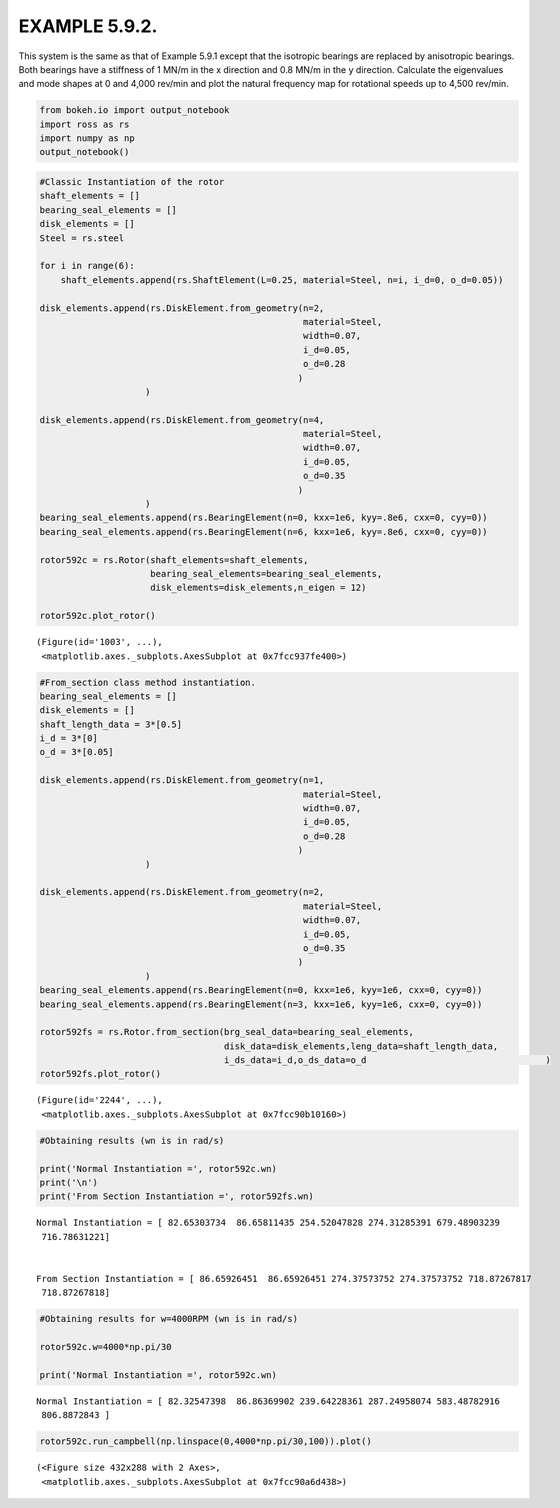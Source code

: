 
EXAMPLE 5.9.2.
==============

This system is the same as that of Example 5.9.1 except that the
isotropic bearings are replaced by anisotropic bearings. Both bearings
have a stiffness of 1 MN/m in the x direction and 0.8 MN/m in the y
direction. Calculate the eigenvalues and mode shapes at 0 and 4,000
rev/min and plot the natural frequency map for rotational speeds up to
4,500 rev/min.

.. code:: ipython3

    from bokeh.io import output_notebook
    import ross as rs
    import numpy as np
    output_notebook()



.. raw:: html

    
        <div class="bk-root">
            <a href="https://bokeh.pydata.org" target="_blank" class="bk-logo bk-logo-small bk-logo-notebook"></a>
            <span id="1001">Loading BokehJS ...</span>
        </div>




.. code:: ipython3

    #Classic Instantiation of the rotor
    shaft_elements = []
    bearing_seal_elements = []
    disk_elements = []
    Steel = rs.steel
    
    for i in range(6):
        shaft_elements.append(rs.ShaftElement(L=0.25, material=Steel, n=i, i_d=0, o_d=0.05))
        
    disk_elements.append(rs.DiskElement.from_geometry(n=2,
                                                      material=Steel, 
                                                      width=0.07,
                                                      i_d=0.05, 
                                                      o_d=0.28
                                                     )
                        )
    
    disk_elements.append(rs.DiskElement.from_geometry(n=4,
                                                      material=Steel, 
                                                      width=0.07,
                                                      i_d=0.05, 
                                                      o_d=0.35
                                                     )
                        )
    bearing_seal_elements.append(rs.BearingElement(n=0, kxx=1e6, kyy=.8e6, cxx=0, cyy=0))
    bearing_seal_elements.append(rs.BearingElement(n=6, kxx=1e6, kyy=.8e6, cxx=0, cyy=0))
    
    rotor592c = rs.Rotor(shaft_elements=shaft_elements,
                         bearing_seal_elements=bearing_seal_elements,
                         disk_elements=disk_elements,n_eigen = 12)
    
    rotor592c.plot_rotor()



.. raw:: html

    
    
    
    
    
    
      <div class="bk-root" id="1dabfbab-a86e-4f6c-8167-e914db88df27" data-root-id="1003"></div>







.. parsed-literal::

    (Figure(id='1003', ...),
     <matplotlib.axes._subplots.AxesSubplot at 0x7fcc937fe400>)




.. image:: example_05_09_02_files/example_05_09_02_2_3.png


.. code:: ipython3

    #From_section class method instantiation.
    bearing_seal_elements = []
    disk_elements = []
    shaft_length_data = 3*[0.5]
    i_d = 3*[0]
    o_d = 3*[0.05]
    
    disk_elements.append(rs.DiskElement.from_geometry(n=1,
                                                      material=Steel, 
                                                      width=0.07,
                                                      i_d=0.05, 
                                                      o_d=0.28
                                                     )
                        )
    
    disk_elements.append(rs.DiskElement.from_geometry(n=2,
                                                      material=Steel, 
                                                      width=0.07,
                                                      i_d=0.05, 
                                                      o_d=0.35
                                                     )
                        )
    bearing_seal_elements.append(rs.BearingElement(n=0, kxx=1e6, kyy=1e6, cxx=0, cyy=0))
    bearing_seal_elements.append(rs.BearingElement(n=3, kxx=1e6, kyy=1e6, cxx=0, cyy=0))
    
    rotor592fs = rs.Rotor.from_section(brg_seal_data=bearing_seal_elements,
                                       disk_data=disk_elements,leng_data=shaft_length_data,
                                       i_ds_data=i_d,o_ds_data=o_d                                  )
    rotor592fs.plot_rotor()




.. raw:: html

    
    
    
    
    
    
      <div class="bk-root" id="8a62bd60-4740-4e84-8eba-d2a778897627" data-root-id="2244"></div>







.. parsed-literal::

    (Figure(id='2244', ...),
     <matplotlib.axes._subplots.AxesSubplot at 0x7fcc90b10160>)




.. image:: example_05_09_02_files/example_05_09_02_3_3.png


.. code:: ipython3

    #Obtaining results (wn is in rad/s)
    
    print('Normal Instantiation =', rotor592c.wn)
    print('\n')
    print('From Section Instantiation =', rotor592fs.wn)


.. parsed-literal::

    Normal Instantiation = [ 82.65303734  86.65811435 254.52047828 274.31285391 679.48903239
     716.78631221]
    
    
    From Section Instantiation = [ 86.65926451  86.65926451 274.37573752 274.37573752 718.87267817
     718.87267818]


.. code:: ipython3

    #Obtaining results for w=4000RPM (wn is in rad/s)
    
    rotor592c.w=4000*np.pi/30
    
    print('Normal Instantiation =', rotor592c.wn)


.. parsed-literal::

    Normal Instantiation = [ 82.32547398  86.86369902 239.64228361 287.24958074 583.48782916
     806.8872843 ]


.. code:: ipython3

    rotor592c.run_campbell(np.linspace(0,4000*np.pi/30,100)).plot()



.. raw:: html

    
    
    
    
    
    
      <div class="bk-root" id="32012e2d-1dda-4f30-9082-13d4b6587bed" data-root-id="3299"></div>







.. parsed-literal::

    (<Figure size 432x288 with 2 Axes>,
     <matplotlib.axes._subplots.AxesSubplot at 0x7fcc90a6d438>)




.. image:: example_05_09_02_files/example_05_09_02_6_3.png

